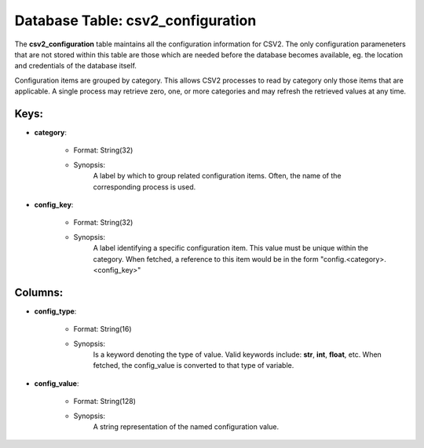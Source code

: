 .. File generated by /opt/cloudscheduler/utilities/schema_doc - DO NOT EDIT
..
.. To modify the contents of this file:
..   1. edit the template file ".../cloudscheduler/docs/schema_doc/tables/csv2_configuration.yaml"
..   2. run the utility ".../cloudscheduler/utilities/schema_doc"
..

Database Table: csv2_configuration
==================================

The **csv2_configuration** table maintains all the configuration information for CSV2. The only
configuration parameneters that are not stored within this table are those which
are needed before the database becomes available, eg. the location and credentials
of the database itself.

Configuration items are grouped by category. This allows CSV2 processes to read
by category only those items that are applicable. A single process may
retrieve zero, one, or more categories and may refresh the retrieved values
at any time.


Keys:
^^^^^^^^

* **category**:

   * Format: String(32)
   * Synopsis:
      A label by which to group related configuration items. Often, the name
      of the corresponding process is used.

* **config_key**:

   * Format: String(32)
   * Synopsis:
      A label identifying a specific configuration item. This value must be unique
      within the category. When fetched, a reference to this item would be
      in the form "config.<category>.<config_key>"


Columns:
^^^^^^^^

* **config_type**:

   * Format: String(16)
   * Synopsis:
      Is a keyword denoting the type of value. Valid keywords include: **str**,
      **int**, **float**, etc. When fetched, the config_value is converted to that type
      of variable.

* **config_value**:

   * Format: String(128)
   * Synopsis:
      A string representation of the named configuration value.

